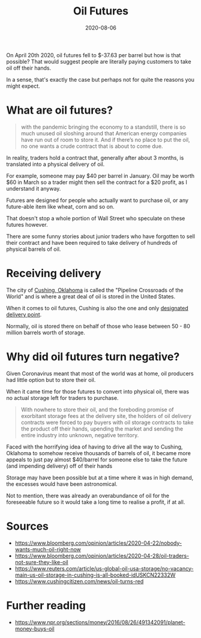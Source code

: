 #+title: Oil Futures
#+date: 2020-08-06
#+tags[]: economics trading

On April 20th 2020, oil futures fell to $-37.63 per barrel but how is that possible? That would suggest people are literally paying customers to take oil off their hands.

In a sense, that's exactly the case but perhaps not for quite the reasons you might expect.

* What are oil futures?

#+begin_quote
with the pandemic bringing the economy to a standstill, there is so much unused oil sloshing around that American energy companies have run out of room to store it. And if there’s no place to put the oil, no one wants a crude contract that is about to come due.
#+end_quote

In reality, traders hold a contract that, generally after about 3 months, is translated into a physical delivery of oil.

For example, someone may pay $40 per barrel in January. Oil may be worth $60 in March so a trader might then sell the contract for a $20 profit, as I understand it anyway.

Futures are designed for people who actually want to purchase oil, or any future-able item like wheat, corn and so on.

That doesn't stop a whole portion of Wall Street who speculate on these futures however.

There are some funny stories about junior traders who have forgotten to sell their contract and have been required to take delivery of hundreds of physical barrels of oil.

* Receiving delivery

The city of [[https://en.wikipedia.org/wiki/Cushing,_Oklahoma][Cushing, Oklahoma]] is called the "Pipeline Crossroads of the World" and is where a great deal of oil is stored in the United States.

When it comes to oil futures, Cushing is also the one and only [[https://en.wikipedia.org/wiki/Cushing,_Oklahoma#Oil_futures_designated_delivery_point_in_the_US][designated delivery point]].

Normally, oil is stored there on behalf of those who lease between 50 - 80 million barrels worth of storage.

* Why did oil futures turn negative?

Given Coronavirus meant that most of the world was at home, oil producers had little option but to store their oil.

When it came time for those futures to convert into physical oil, there was no actual storage left for traders to purchase.

#+begin_quote
With nowhere to store their oil, and the foreboding promise of exorbitant storage fees at the delivery site, the holders of oil delivery contracts were forced to pay buyers with oil storage contracts to take the product off their hands, upending the market and sending the entire industry into unknown, negative territory.
#+end_quote

Faced with the horrifying idea of having to drive all the way to Cushing, Oklahoma to somehow receive thousands of barrels of oil, it became more appeals to just pay almost $40/barrel for someone else to take the future (and impending delivery) off of their hands

Storage may have been possible but at a time where it was in high demand, the excesses would have been astronomical.

Not to mention, there was already an overabundance of oil for the foreseeable future so it would take a long time to realise a profit, if at all.

* Sources

- https://www.bloomberg.com/opinion/articles/2020-04-22/nobody-wants-much-oil-right-now
- https://www.bloomberg.com/opinion/articles/2020-04-28/oil-traders-not-sure-they-like-oil
- https://www.reuters.com/article/us-global-oil-usa-storage/no-vacancy-main-us-oil-storage-in-cushing-is-all-booked-idUSKCN22332W
- https://www.cushingcitizen.com/news/oil-turns-red

* Further reading

- https://www.npr.org/sections/money/2016/08/26/491342091/planet-money-buys-oil
